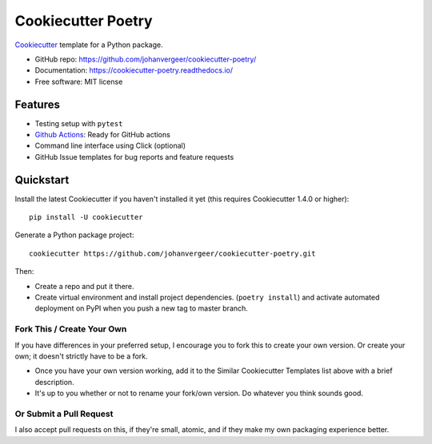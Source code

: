 ===================
Cookiecutter Poetry
===================

Cookiecutter_ template for a Python package.

.. image:: https://github.com/johanvergeer/cookiecutter-poetry/workflows/Python%20test/badge.svg?branch=master
    :target: https://github.com/johanvergeer/cookiecutter-poetry/actions
    :alt: Linux build status on Github Actions

* GitHub repo: https://github.com/johanvergeer/cookiecutter-poetry/
* Documentation: https://cookiecutter-poetry.readthedocs.io/
* Free software: MIT license

Features
--------

* Testing setup with ``pytest``
* `Github Actions`_: Ready for GitHub actions
* Command line interface using Click (optional)
* GitHub Issue templates for bug reports and feature requests

Quickstart
----------

Install the latest Cookiecutter if you haven't installed it yet
(this requires Cookiecutter 1.4.0 or higher)::

    pip install -U cookiecutter

Generate a Python package project::

    cookiecutter https://github.com/johanvergeer/cookiecutter-poetry.git

Then:

* Create a repo and put it there.
* Create virtual environment and install project dependencies. (``poetry install``)
  and activate automated deployment on PyPI when you push a new tag to master branch.


Fork This / Create Your Own
~~~~~~~~~~~~~~~~~~~~~~~~~~~

If you have differences in your preferred setup, I encourage you to fork this
to create your own version. Or create your own; it doesn't strictly have to
be a fork.

* Once you have your own version working, add it to the Similar Cookiecutter
  Templates list above with a brief description.

* It's up to you whether or not to rename your fork/own version. Do whatever
  you think sounds good.

Or Submit a Pull Request
~~~~~~~~~~~~~~~~~~~~~~~~

I also accept pull requests on this, if they're small, atomic, and if they
make my own packaging experience better.


.. _bump2version: https://github.com/c4urself/bump2version
.. _Cookiecutter: https://github.com/audreyr/cookiecutter
.. _cookiecutter-poetry tutorial: https://cookiecutter-poetry.readthedocs.io/en/latest/tutorial.html
.. _Github Actions: https://github.com/features/actions
.. _PyPi: https://pypi.python.org/pypi
.. _ReadTheDocs: https://readthedocs.io/
.. _Sphinx: http://sphinx-doc.org/
